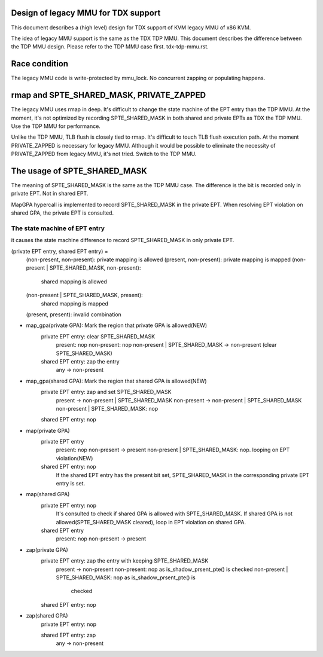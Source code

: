 .. SPDX-License-Identifier: GPL-2.0

Design of legacy MMU for TDX support
====================================
This document describes a (high level) design for TDX support of KVM legacy MMU
of x86 KVM.

The idea of legacy MMU support is the same as the TDX TDP MMU.  This document
describes the difference between the TDP MMU design.  Please refer to the TDP
MMU case first.  tdx-tdp-mmu.rst.


Race condition
==============
The legacy MMU code is write-protected by mmu_lock.  No concurrent zapping or
populating happens.


rmap and SPTE_SHARED_MASK, PRIVATE_ZAPPED
=========================================
The legacy MMU uses rmap in deep.  It's difficult to change the state machine of
the EPT entry than the TDP MMU.  At the moment, it's not optimized by recording
SPTE_SHARED_MASK in both shared and private EPTs as TDX the TDP MMU.  Use the
TDP MMU for performance.

Unlike the TDP MMU, TLB flush is closely tied to rmap.  It's difficult to touch
TLB flush execution path.  At the moment PRIVATE_ZAPPED is necessary for legacy
MMU.  Although it would be possible to eliminate the necessity of PRIVATE_ZAPPED
from legacy MMU, it's not tried.  Switch to the TDP MMU.


The usage of SPTE_SHARED_MASK
==================================
The meaning of SPTE_SHARED_MASK is the same as the TDP MMU case.  The
difference is the bit is recorded only in private EPT.  Not in shared EPT.

MapGPA hypercall is implemented to record SPTE_SHARED_MASK in the private
EPT.  When resolving EPT violation on shared GPA, the private EPT is consulted.

The state machine of EPT entry
------------------------------
it causes the state machine difference to record SPTE_SHARED_MASK in only
private EPT.

(private EPT entry, shared EPT entry) =
        (non-present, non-present):             private mapping is allowed
        (present, non-present):                 private mapping is mapped
        (non-present | SPTE_SHARED_MASK, non-present):
                                                shared mapping is allowed
        (non-present | SPTE_SHARED_MASK, present):
                                                shared mapping is mapped
        (present, present):                     invalid combination


* map_gpa(private GPA): Mark the region that private GPA is allowed(NEW)
        private EPT entry: clear SPTE_SHARED_MASK
          present: nop
          non-present: nop
          non-present | SPTE_SHARED_MASK -> non-present (clear SPTE_SHARED_MASK)

        shared EPT entry: zap the entry
          any -> non-present

* map_gpa(shared GPA): Mark the region that shared GPA is allowed(NEW)
        private EPT entry: zap and set SPTE_SHARED_MASK
          present     -> non-present | SPTE_SHARED_MASK
          non-present -> non-present | SPTE_SHARED_MASK
          non-present | SPTE_SHARED_MASK: nop

        shared EPT entry: nop

* map(private GPA)
        private EPT entry
          present: nop
          non-present -> present
          non-present | SPTE_SHARED_MASK: nop. looping on EPT violation(NEW)

        shared EPT entry: nop
          If the shared EPT entry has the present bit set, SPTE_SHARED_MASK in
          the corresponding private EPT entry is set.

* map(shared GPA)
        private EPT entry: nop
          It's consulted to check if shared GPA is allowed with
          SPTE_SHARED_MASK.  If shared GPA is not allowed(SPTE_SHARED_MASK
          cleared), loop in EPT violation on shared GPA.

        shared EPT entry
          present: nop
          non-present -> present

* zap(private GPA)
        private EPT entry: zap the entry with keeping SPTE_SHARED_MASK
          present -> non-present
          non-present: nop as is_shadow_prsent_pte() is checked
          non-present | SPTE_SHARED_MASK: nop as is_shadow_prsent_pte() is
                                          checked

        shared EPT entry: nop

* zap(shared GPA)
        private EPT entry: nop

        shared EPT entry: zap
          any -> non-present
